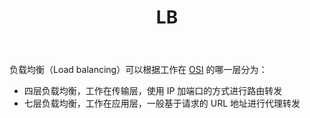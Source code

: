 :PROPERTIES:
:ID:       898066C9-2245-43D0-9F23-8BE9415AF213
:END:
#+TITLE: LB

负载均衡（Load balancing）可以根据工作在 [[id:C45FA61C-4C62-4943-9F1F-C196DF124B51][OSI]] 的哪一层分为：
+ 四层负载均衡，工作在传输层，使用 IP 加端口的方式进行路由转发
+ 七层负载均衡，工作在应用层，一般基于请求的 URL 地址进行代理转发

